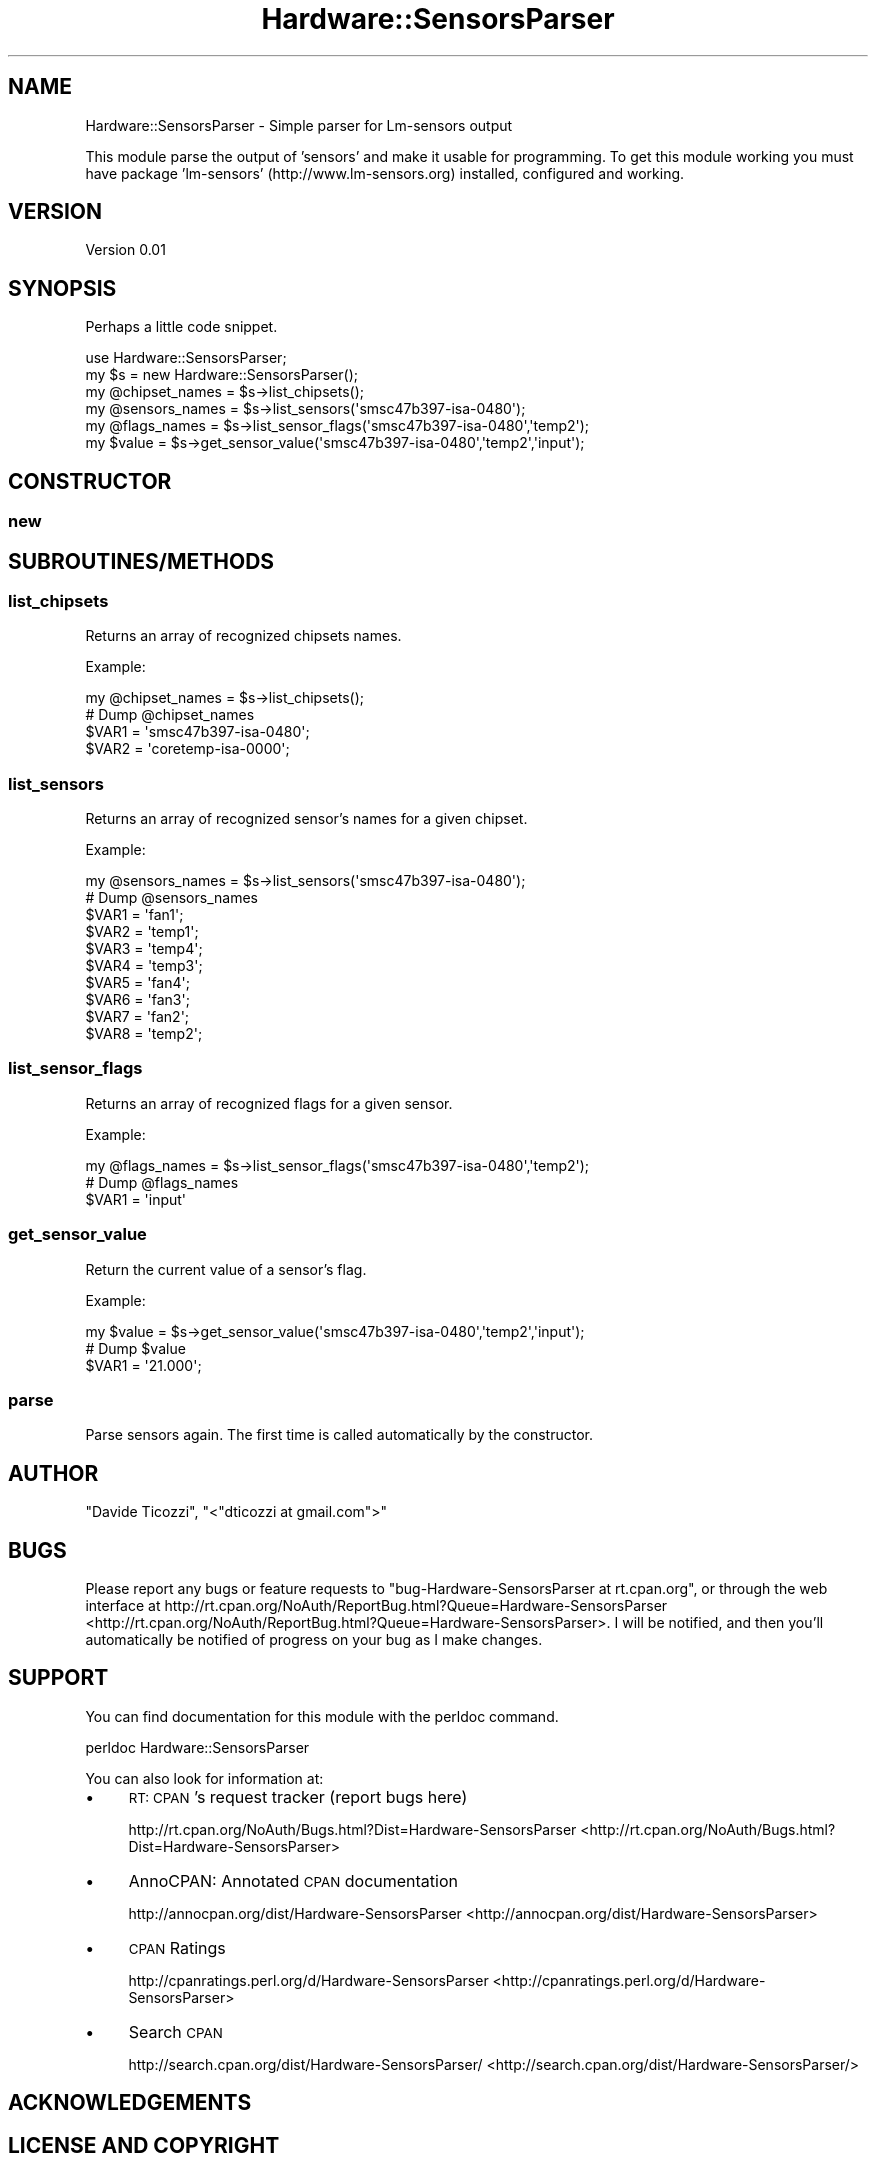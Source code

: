 .\" Automatically generated by Pod::Man 2.25 (Pod::Simple 3.16)
.\"
.\" Standard preamble:
.\" ========================================================================
.de Sp \" Vertical space (when we can't use .PP)
.if t .sp .5v
.if n .sp
..
.de Vb \" Begin verbatim text
.ft CW
.nf
.ne \\$1
..
.de Ve \" End verbatim text
.ft R
.fi
..
.\" Set up some character translations and predefined strings.  \*(-- will
.\" give an unbreakable dash, \*(PI will give pi, \*(L" will give a left
.\" double quote, and \*(R" will give a right double quote.  \*(C+ will
.\" give a nicer C++.  Capital omega is used to do unbreakable dashes and
.\" therefore won't be available.  \*(C` and \*(C' expand to `' in nroff,
.\" nothing in troff, for use with C<>.
.tr \(*W-
.ds C+ C\v'-.1v'\h'-1p'\s-2+\h'-1p'+\s0\v'.1v'\h'-1p'
.ie n \{\
.    ds -- \(*W-
.    ds PI pi
.    if (\n(.H=4u)&(1m=24u) .ds -- \(*W\h'-12u'\(*W\h'-12u'-\" diablo 10 pitch
.    if (\n(.H=4u)&(1m=20u) .ds -- \(*W\h'-12u'\(*W\h'-8u'-\"  diablo 12 pitch
.    ds L" ""
.    ds R" ""
.    ds C` ""
.    ds C' ""
'br\}
.el\{\
.    ds -- \|\(em\|
.    ds PI \(*p
.    ds L" ``
.    ds R" ''
'br\}
.\"
.\" Escape single quotes in literal strings from groff's Unicode transform.
.ie \n(.g .ds Aq \(aq
.el       .ds Aq '
.\"
.\" If the F register is turned on, we'll generate index entries on stderr for
.\" titles (.TH), headers (.SH), subsections (.SS), items (.Ip), and index
.\" entries marked with X<> in POD.  Of course, you'll have to process the
.\" output yourself in some meaningful fashion.
.ie \nF \{\
.    de IX
.    tm Index:\\$1\t\\n%\t"\\$2"
..
.    nr % 0
.    rr F
.\}
.el \{\
.    de IX
..
.\}
.\"
.\" Accent mark definitions (@(#)ms.acc 1.5 88/02/08 SMI; from UCB 4.2).
.\" Fear.  Run.  Save yourself.  No user-serviceable parts.
.    \" fudge factors for nroff and troff
.if n \{\
.    ds #H 0
.    ds #V .8m
.    ds #F .3m
.    ds #[ \f1
.    ds #] \fP
.\}
.if t \{\
.    ds #H ((1u-(\\\\n(.fu%2u))*.13m)
.    ds #V .6m
.    ds #F 0
.    ds #[ \&
.    ds #] \&
.\}
.    \" simple accents for nroff and troff
.if n \{\
.    ds ' \&
.    ds ` \&
.    ds ^ \&
.    ds , \&
.    ds ~ ~
.    ds /
.\}
.if t \{\
.    ds ' \\k:\h'-(\\n(.wu*8/10-\*(#H)'\'\h"|\\n:u"
.    ds ` \\k:\h'-(\\n(.wu*8/10-\*(#H)'\`\h'|\\n:u'
.    ds ^ \\k:\h'-(\\n(.wu*10/11-\*(#H)'^\h'|\\n:u'
.    ds , \\k:\h'-(\\n(.wu*8/10)',\h'|\\n:u'
.    ds ~ \\k:\h'-(\\n(.wu-\*(#H-.1m)'~\h'|\\n:u'
.    ds / \\k:\h'-(\\n(.wu*8/10-\*(#H)'\z\(sl\h'|\\n:u'
.\}
.    \" troff and (daisy-wheel) nroff accents
.ds : \\k:\h'-(\\n(.wu*8/10-\*(#H+.1m+\*(#F)'\v'-\*(#V'\z.\h'.2m+\*(#F'.\h'|\\n:u'\v'\*(#V'
.ds 8 \h'\*(#H'\(*b\h'-\*(#H'
.ds o \\k:\h'-(\\n(.wu+\w'\(de'u-\*(#H)/2u'\v'-.3n'\*(#[\z\(de\v'.3n'\h'|\\n:u'\*(#]
.ds d- \h'\*(#H'\(pd\h'-\w'~'u'\v'-.25m'\f2\(hy\fP\v'.25m'\h'-\*(#H'
.ds D- D\\k:\h'-\w'D'u'\v'-.11m'\z\(hy\v'.11m'\h'|\\n:u'
.ds th \*(#[\v'.3m'\s+1I\s-1\v'-.3m'\h'-(\w'I'u*2/3)'\s-1o\s+1\*(#]
.ds Th \*(#[\s+2I\s-2\h'-\w'I'u*3/5'\v'-.3m'o\v'.3m'\*(#]
.ds ae a\h'-(\w'a'u*4/10)'e
.ds Ae A\h'-(\w'A'u*4/10)'E
.    \" corrections for vroff
.if v .ds ~ \\k:\h'-(\\n(.wu*9/10-\*(#H)'\s-2\u~\d\s+2\h'|\\n:u'
.if v .ds ^ \\k:\h'-(\\n(.wu*10/11-\*(#H)'\v'-.4m'^\v'.4m'\h'|\\n:u'
.    \" for low resolution devices (crt and lpr)
.if \n(.H>23 .if \n(.V>19 \
\{\
.    ds : e
.    ds 8 ss
.    ds o a
.    ds d- d\h'-1'\(ga
.    ds D- D\h'-1'\(hy
.    ds th \o'bp'
.    ds Th \o'LP'
.    ds ae ae
.    ds Ae AE
.\}
.rm #[ #] #H #V #F C
.\" ========================================================================
.\"
.IX Title "Hardware::SensorsParser 3pm"
.TH Hardware::SensorsParser 3pm "2013-04-05" "perl v5.14.2" "User Contributed Perl Documentation"
.\" For nroff, turn off justification.  Always turn off hyphenation; it makes
.\" way too many mistakes in technical documents.
.if n .ad l
.nh
.SH "NAME"
Hardware::SensorsParser \- Simple parser for Lm\-sensors output
.PP
This module parse the output of 'sensors' and make it usable for programming. 
To get this module working you must have package 'lm\-sensors' (http://www.lm\-sensors.org) installed, configured and working.
.SH "VERSION"
.IX Header "VERSION"
Version 0.01
.SH "SYNOPSIS"
.IX Header "SYNOPSIS"
Perhaps a little code snippet.
.PP
.Vb 1
\&    use Hardware::SensorsParser;
\&
\&    my $s = new Hardware::SensorsParser();
\&    
\&    my @chipset_names = $s\->list_chipsets();
\&    
\&    my @sensors_names = $s\->list_sensors(\*(Aqsmsc47b397\-isa\-0480\*(Aq);
\&
\&    my @flags_names   = $s\->list_sensor_flags(\*(Aqsmsc47b397\-isa\-0480\*(Aq,\*(Aqtemp2\*(Aq);
\&
\&    my $value         = $s\->get_sensor_value(\*(Aqsmsc47b397\-isa\-0480\*(Aq,\*(Aqtemp2\*(Aq,\*(Aqinput\*(Aq);
.Ve
.SH "CONSTRUCTOR"
.IX Header "CONSTRUCTOR"
.SS "new"
.IX Subsection "new"
.SH "SUBROUTINES/METHODS"
.IX Header "SUBROUTINES/METHODS"
.SS "list_chipsets"
.IX Subsection "list_chipsets"
Returns an array of recognized chipsets names.
.PP
Example:
.PP
.Vb 1
\&    my @chipset_names = $s\->list_chipsets();
\&    
\&    # Dump @chipset_names
\&    $VAR1 = \*(Aqsmsc47b397\-isa\-0480\*(Aq;
\&    $VAR2 = \*(Aqcoretemp\-isa\-0000\*(Aq;
.Ve
.SS "list_sensors"
.IX Subsection "list_sensors"
Returns an array of recognized sensor's names for a given chipset.
.PP
Example:
.PP
.Vb 1
\&    my @sensors_names = $s\->list_sensors(\*(Aqsmsc47b397\-isa\-0480\*(Aq);
\&    
\&    # Dump @sensors_names
\&    $VAR1 = \*(Aqfan1\*(Aq;
\&    $VAR2 = \*(Aqtemp1\*(Aq;
\&    $VAR3 = \*(Aqtemp4\*(Aq;
\&    $VAR4 = \*(Aqtemp3\*(Aq;
\&    $VAR5 = \*(Aqfan4\*(Aq;
\&    $VAR6 = \*(Aqfan3\*(Aq;
\&    $VAR7 = \*(Aqfan2\*(Aq;
\&    $VAR8 = \*(Aqtemp2\*(Aq;
.Ve
.SS "list_sensor_flags"
.IX Subsection "list_sensor_flags"
Returns an array of recognized flags for a given sensor.
.PP
Example:
.PP
.Vb 1
\&    my @flags_names = $s\->list_sensor_flags(\*(Aqsmsc47b397\-isa\-0480\*(Aq,\*(Aqtemp2\*(Aq);
\&    
\&    # Dump @flags_names
\&    $VAR1 = \*(Aqinput\*(Aq
.Ve
.SS "get_sensor_value"
.IX Subsection "get_sensor_value"
Return the current value of a sensor's flag.
.PP
Example:
.PP
.Vb 1
\&    my $value = $s\->get_sensor_value(\*(Aqsmsc47b397\-isa\-0480\*(Aq,\*(Aqtemp2\*(Aq,\*(Aqinput\*(Aq);
\&    
\&    # Dump $value
\&    $VAR1 = \*(Aq21.000\*(Aq;
.Ve
.SS "parse"
.IX Subsection "parse"
Parse sensors again. The first time is called automatically by the constructor.
.SH "AUTHOR"
.IX Header "AUTHOR"
\&\*(L"Davide Ticozzi\*(R", \f(CW\*(C`<"dticozzi at gmail.com">\*(C'\fR
.SH "BUGS"
.IX Header "BUGS"
Please report any bugs or feature requests to \f(CW\*(C`bug\-Hardware\-SensorsParser at rt.cpan.org\*(C'\fR, or through
the web interface at http://rt.cpan.org/NoAuth/ReportBug.html?Queue=Hardware\-SensorsParser <http://rt.cpan.org/NoAuth/ReportBug.html?Queue=Hardware-SensorsParser>.  I will be notified, and then you'll
automatically be notified of progress on your bug as I make changes.
.SH "SUPPORT"
.IX Header "SUPPORT"
You can find documentation for this module with the perldoc command.
.PP
.Vb 1
\&    perldoc Hardware::SensorsParser
.Ve
.PP
You can also look for information at:
.IP "\(bu" 4
\&\s-1RT:\s0 \s-1CPAN\s0's request tracker (report bugs here)
.Sp
http://rt.cpan.org/NoAuth/Bugs.html?Dist=Hardware\-SensorsParser <http://rt.cpan.org/NoAuth/Bugs.html?Dist=Hardware-SensorsParser>
.IP "\(bu" 4
AnnoCPAN: Annotated \s-1CPAN\s0 documentation
.Sp
http://annocpan.org/dist/Hardware\-SensorsParser <http://annocpan.org/dist/Hardware-SensorsParser>
.IP "\(bu" 4
\&\s-1CPAN\s0 Ratings
.Sp
http://cpanratings.perl.org/d/Hardware\-SensorsParser <http://cpanratings.perl.org/d/Hardware-SensorsParser>
.IP "\(bu" 4
Search \s-1CPAN\s0
.Sp
http://search.cpan.org/dist/Hardware\-SensorsParser/ <http://search.cpan.org/dist/Hardware-SensorsParser/>
.SH "ACKNOWLEDGEMENTS"
.IX Header "ACKNOWLEDGEMENTS"
.SH "LICENSE AND COPYRIGHT"
.IX Header "LICENSE AND COPYRIGHT"
Copyright 2013 \*(L"Davide Ticozzi\*(R".
.PP
This program is free software; you can redistribute it and/or modify it
under the terms of either: the \s-1GNU\s0 General Public License as published
by the Free Software Foundation; or the Artistic License.
.PP
See http://dev.perl.org/licenses/ for more information.

